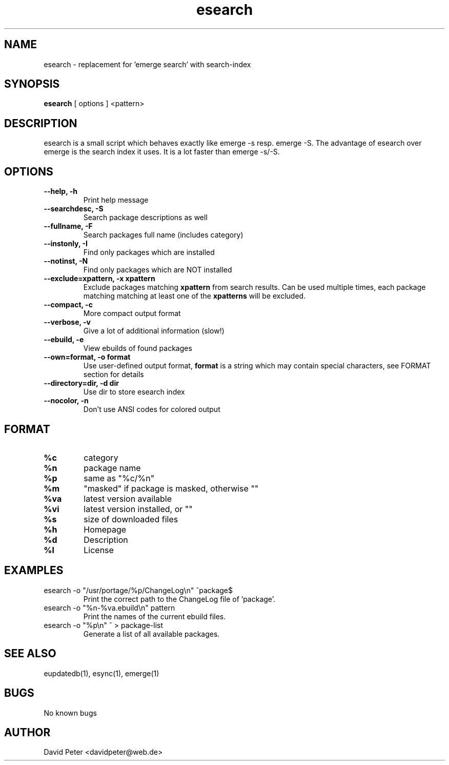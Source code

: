 .TH esearch 1 "February 13, 2005" "esearch"

.SH "NAME"
esearch \- replacement for 'emerge search' with search-index

.SH "SYNOPSIS"
.B esearch
[ options ] <pattern>

.SH "DESCRIPTION"
esearch is a small script which behaves exactly like emerge \-s resp.
emerge \-S. The advantage of esearch over emerge is the search index
it uses. It is a lot faster than emerge \-s/\-S.

.SH "OPTIONS"
.TP
.B \-\-help, \-h
Print help message
.TP
.B \-\-searchdesc, \-S
Search package descriptions as well
.TP
.B \-\-fullname, \-F
Search packages full name (includes category)
.TP
.B \-\-instonly, \-I
Find only packages which are installed
.TP
.B \-\-notinst, \-N
Find only packages which are NOT installed
.TP
.B \-\-exclude=xpattern, \-x xpattern
Exclude packages matching
.B xpattern
from search results. Can be used multiple times, each package matching matching
at least one of the
.B xpatterns
will be excluded.
.TP
.B \-\-compact, \-c
More compact output format
.TP
.B \-\-verbose, \-v
Give a lot of additional information (slow!)
.TP
.B \-\-ebuild, \-e
View ebuilds of found packages
.TP
.B \-\-own=format, \-o format
Use user-defined output format,
.B format
is a string which may contain special characters,
see FORMAT section for details
.TP
.B \-\-directory=dir, \-d dir
Use dir to store esearch index
.TP
.B \-\-nocolor, \-n
Don't use ANSI codes for colored output

.SH "FORMAT"
.TP
.B %c
category
.TP
.B %n
package name
.TP
.B %p
same as "%c/%n"
.TP
.B %m
"masked" if package is masked, otherwise ""
.TP
.B %va
latest version available
.TP
.B %vi
latest version installed, or ""
.TP
.B %s
size of downloaded files
.TP
.B %h
Homepage
.TP
.B %d
Description
.TP
.B %l
License

.SH "EXAMPLES"
.TP
\f(CWesearch -o "/usr/portage/%p/ChangeLog\\n" ^package$\fP
Print the correct path to the ChangeLog file of 'package'.
.TP
\f(CWesearch -o "%n-%va.ebuild\\n" pattern\fP
Print the names of the current ebuild files.
.TP
\f(CWesearch -o "%p\\n" ^ > package-list\fP
Generate a list of all available packages.

.SH "SEE ALSO"
eupdatedb(1), esync(1), emerge(1)

.SH "BUGS"
No known bugs

.SH "AUTHOR"
David Peter <davidpeter@web.de>
